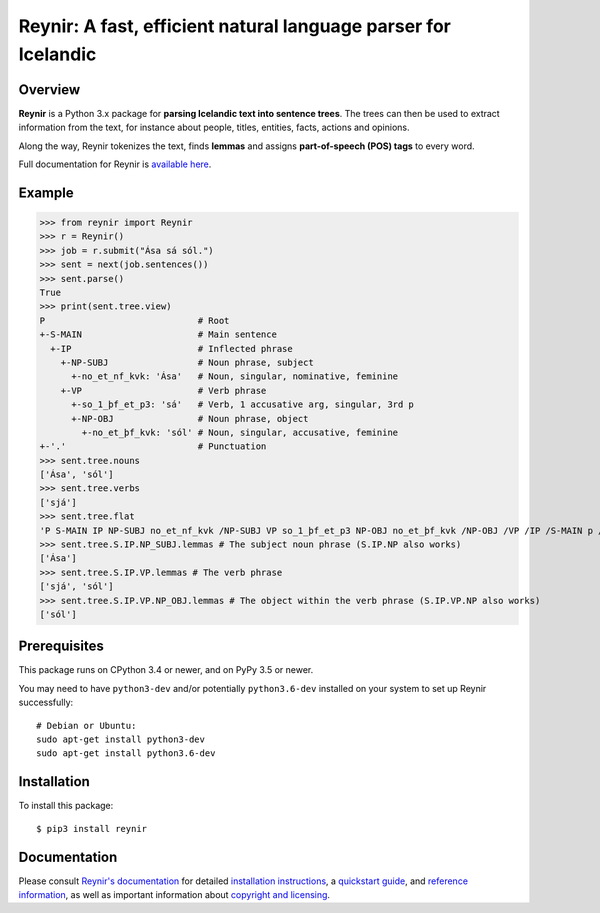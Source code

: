 ===============================================================
Reynir: A fast, efficient natural language parser for Icelandic
===============================================================

********
Overview
********

**Reynir** is a Python 3.x package for **parsing Icelandic text into sentence trees**.
The trees can then be used to extract information from the text, for instance
about people, titles, entities, facts, actions and opinions.

Along the way, Reynir tokenizes the text, finds **lemmas** and assigns
**part-of-speech (POS) tags** to every word.

Full documentation for Reynir is `available here <https://greynir.is/doc/>`_.

*******
Example
*******

>>> from reynir import Reynir
>>> r = Reynir()
>>> job = r.submit("Ása sá sól.")
>>> sent = next(job.sentences())
>>> sent.parse()
True
>>> print(sent.tree.view)
P                             # Root
+-S-MAIN                      # Main sentence
  +-IP                        # Inflected phrase
    +-NP-SUBJ                 # Noun phrase, subject
      +-no_et_nf_kvk: 'Ása'   # Noun, singular, nominative, feminine
    +-VP                      # Verb phrase
      +-so_1_þf_et_p3: 'sá'   # Verb, 1 accusative arg, singular, 3rd p
      +-NP-OBJ                # Noun phrase, object
        +-no_et_þf_kvk: 'sól' # Noun, singular, accusative, feminine
+-'.'                         # Punctuation
>>> sent.tree.nouns
['Ása', 'sól']
>>> sent.tree.verbs
['sjá']
>>> sent.tree.flat
'P S-MAIN IP NP-SUBJ no_et_nf_kvk /NP-SUBJ VP so_1_þf_et_p3 NP-OBJ no_et_þf_kvk /NP-OBJ /VP /IP /S-MAIN p /P'
>>> sent.tree.S.IP.NP_SUBJ.lemmas # The subject noun phrase (S.IP.NP also works)
['Ása']
>>> sent.tree.S.IP.VP.lemmas # The verb phrase
['sjá', 'sól']
>>> sent.tree.S.IP.VP.NP_OBJ.lemmas # The object within the verb phrase (S.IP.VP.NP also works)
['sól']

*************
Prerequisites
*************

This package runs on CPython 3.4 or newer, and on PyPy 3.5 or newer.

You may need to have ``python3-dev`` and/or potentially ``python3.6-dev`` installed on your system
to set up Reynir successfully::

    # Debian or Ubuntu:
    sudo apt-get install python3-dev
    sudo apt-get install python3.6-dev

************
Installation
************

To install this package::

    $ pip3 install reynir

*************
Documentation
*************

Please consult `Reynir's documentation <https://greynir.is/doc/>`_ for detailed
`installation instructions <https://greynir.is/doc/installation.html>`_,
a `quickstart guide <https://greynir.is/doc/quickstart.html>`_,
and `reference information <https://greynir.is/doc/reference.html>`_,
as well as important information
about `copyright and licensing <https://greynir.is/doc/copyright.html>`_.

